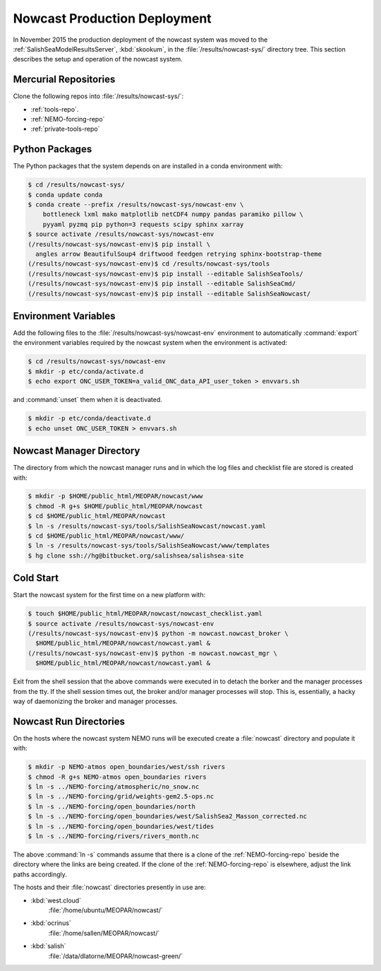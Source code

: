 .. Copyright 2013-2016 The Salish Sea MEOPAR contributors
.. and The University of British Columbia
..
.. Licensed under the Apache License, Version 2.0 (the "License");
.. you may not use this file except in compliance with the License.
.. You may obtain a copy of the License at
..
..    http://www.apache.org/licenses/LICENSE-2.0
..
.. Unless required by applicable law or agreed to in writing, software
.. distributed under the License is distributed on an "AS IS" BASIS,
.. WITHOUT WARRANTIES OR CONDITIONS OF ANY KIND, either express or implied.
.. See the License for the specific language governing permissions and
.. limitations under the License.


.. _NowcastProductionDeployment:

*****************************
Nowcast Production Deployment
*****************************

In November 2015 the production deployment of the nowcast system was moved to the :ref:`SalishSeaModelResultsServer`, :kbd:`skookum`, in the :file:`/results/nowcast-sys/` directory tree.
This section describes the setup and operation of the nowcast system.


Mercurial Repositories
======================

Clone the following repos into :file:`/results/nowcast-sys/`:

* :ref:`tools-repo`.
* :ref:`NEMO-forcing-repo`
* :ref:`private-tools-repo`


Python Packages
===============

The Python packages that the system depends on are installed in a conda environment with:

.. code-block:: bash

    $ cd /results/nowcast-sys/
    $ conda update conda
    $ conda create --prefix /results/nowcast-sys/nowcast-env \
        bottleneck lxml mako matplotlib netCDF4 numpy pandas paramiko pillow \
        pyyaml pyzmq pip python=3 requests scipy sphinx xarray
    $ source activate /results/nowcast-sys/nowcast-env
    (/results/nowcast-sys/nowcast-env)$ pip install \
      angles arrow BeautifulSoup4 driftwood feedgen retrying sphinx-bootstrap-theme
    (/results/nowcast-sys/nowcast-env)$ cd /results/nowcast-sys/tools
    (/results/nowcast-sys/nowcast-env)$ pip install --editable SalishSeaTools/
    (/results/nowcast-sys/nowcast-env)$ pip install --editable SalishSeaCmd/
    (/results/nowcast-sys/nowcast-env)$ pip install --editable SalishSeaNowcast/


Environment Variables
=====================

Add the following files to the :file:`/results/nowcast-sys/nowcast-env` environment to automatically :command:`export` the environment variables required by the nowcast system when the environment is activated:

.. code-block:: bash

    $ cd /results/nowcast-sys/nowcast-env
    $ mkdir -p etc/conda/activate.d
    $ echo export ONC_USER_TOKEN=a_valid_ONC_data_API_user_token > envvars.sh

and :command:`unset` them when it is deactivated.

.. code-block:: bash

    $ mkdir -p etc/conda/deactivate.d
    $ echo unset ONC_USER_TOKEN > envvars.sh


Nowcast Manager Directory
=========================

The directory from which the nowcast manager runs and in which the log files and checklist file are stored is created with:

.. code-block:: bash

    $ mkdir -p $HOME/public_html/MEOPAR/nowcast/www
    $ chmod -R g+s $HOME/public_html/MEOPAR/nowcast
    $ cd $HOME/public_html/MEOPAR/nowcast
    $ ln -s /results/nowcast-sys/tools/SalishSeaNowcast/nowcast.yaml
    $ cd $HOME/public_html/MEOPAR/nowcast/www/
    $ ln -s /results/nowcast-sys/tools/SalishSeaNowcast/www/templates
    $ hg clone ssh://hg@bitbucket.org/salishsea/salishsea-site


Cold Start
==========

Start the nowcast system for the first time on a new platform with:

.. code-block:: bash

    $ touch $HOME/public_html/MEOPAR/nowcast/nowcast_checklist.yaml
    $ source activate /results/nowcast-sys/nowcast-env
    (/results/nowcast-sys/nowcast-env)$ python -m nowcast.nowcast_broker \
      $HOME/public_html/MEOPAR/nowcast/nowcast.yaml &
    (/results/nowcast-sys/nowcast-env)$ python -m nowcast.nowcast_mgr \
      $HOME/public_html/MEOPAR/nowcast/nowcast.yaml &

Exit from the shell session that the above commands were executed in to detach the borker and the manager processes from the tty.
If the shell session times out,
the broker and/or manager processes will stop.
This is,
essentially,
a hacky way of daemonizing the broker and manager processes.


Nowcast Run Directories
=======================

On the hosts where the nowcast system NEMO runs will be executed create a :file:`nowcast` directory and populate it with:

.. code-block:: bash

    $ mkdir -p NEMO-atmos open_boundaries/west/ssh rivers
    $ chmod -R g+s NEMO-atmos open_boundaries rivers
    $ ln -s ../NEMO-forcing/atmospheric/no_snow.nc
    $ ln -s ../NEMO-forcing/grid/weights-gem2.5-ops.nc
    $ ln -s ../NEMO-forcing/open_boundaries/north
    $ ln -s ../NEMO-forcing/open_boundaries/west/SalishSea2_Masson_corrected.nc
    $ ln -s ../NEMO-forcing/open_boundaries/west/tides
    $ ln -s ../NEMO-forcing/rivers/rivers_month.nc

The above :command:`ln -s` commands assume that there is a clone of the :ref:`NEMO-forcing-repo` beside the directory where the links are being created.
If the clone of the :ref:`NEMO-forcing-repo` is elsewhere,
adjust the link paths accordingly.

The hosts and their :file:`nowcast` directories presently in use are:

* :kbd:`west.cloud`
    :file:`/home/ubuntu/MEOPAR/nowcast/`

* :kbd:`ocrinus`
    :file:`/home/sallen/MEOPAR/nowcast/`

* :kbd:`salish`
    :file:`/data/dlatorne/MEOPAR/nowcast-green/`
